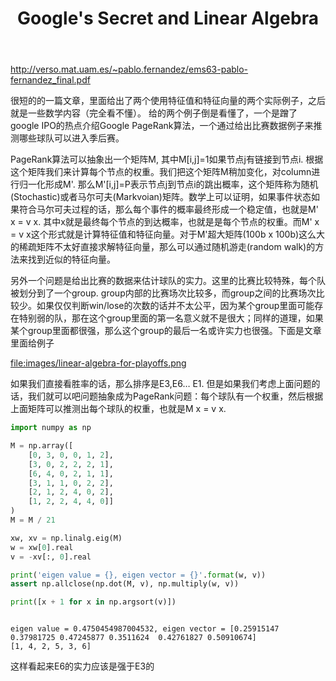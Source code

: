 #+title: Google's Secret and Linear Algebra

http://verso.mat.uam.es/~pablo.fernandez/ems63-pablo-fernandez_final.pdf

很短的的一篇文章，里面给出了两个使用特征值和特征向量的两个实际例子，之后就是一些数学内容（完全看不懂）。
给的两个例子倒是看懂了，一个是蹭了google IPO的热点介绍Google PageRank算法，一个通过给出比赛数据例子来推测哪些球队可以进入季后赛。

PageRank算法可以抽象出一个矩阵M, 其中M[i,j]=1如果节点j有链接到节点i. 根据这个矩阵我们来计算每个节点的权重。我们把这个矩阵M稍加变化，对column进行归一化形成M'. 那么M'[i,j]=P表示节点j到节点i的跳出概率，这个矩阵称为随机(Stochastic)或者马尔可夫(Markvoian)矩阵。数学上可以证明，如果事件状态如果符合马尔可夫过程的话，那么每个事件的概率最终形成一个稳定值，也就是M' x = v x. 其中x就是最终每个节点的到达概率，也就是是每个节点的权重。而M' x = v x这个形式就是计算特征值和特征向量。对于M'超大矩阵(100b x 100b)这么大的稀疏矩阵不太好直接求解特征向量，那么可以通过随机游走(random walk)的方法来找到近似的特征向量。

另外一个问题是给出比赛的数据来估计球队的实力。这里的比赛比较特殊，每个队被划分到了一个group. group内部的比赛场次比较多，而group之间的比赛场次比较少。如果仅仅判断win/lose的次数的话并不太公平，因为某个group里面可能存在特别弱的队，那在这个group里面的第一名意义就不是很大；同样的道理，如果某个group里面都很强，那么这个group的最后一名或许实力也很强。下面是文章里面给例子

file:images/linear-algebra-for-playoffs.png

如果我们直接看胜率的话，那么排序是E3,E6... E1. 但是如果我们考虑上面问题的话，我们就可以吧问题抽象成为PageRank问题：每个球队有一个权重，然后根据上面矩阵可以推测出每个球队的权重，也就是M x = v x.

#+BEGIN_SRC python
import numpy as np

M = np.array([
    [0, 3, 0, 0, 1, 2],
    [3, 0, 2, 2, 2, 1],
    [6, 4, 0, 2, 1, 1],
    [3, 1, 1, 0, 2, 2],
    [2, 1, 2, 4, 0, 2],
    [1, 2, 2, 4, 4, 0]]
)
M = M / 21

xw, xv = np.linalg.eig(M)
w = xw[0].real
v = -xv[:, 0].real

print('eigen value = {}, eigen vector = {}'.format(w, v))
assert np.allclose(np.dot(M, v), np.multiply(w, v))

print([x + 1 for x in np.argsort(v)])
#+END_SRC

#+BEGIN_EXAMPLE

eigen value = 0.4750454987004532, eigen vector = [0.25915147 0.37981725 0.47245877 0.3511624  0.42761827 0.50910674]
[1, 4, 2, 5, 3, 6]
#+END_EXAMPLE

这样看起来E6的实力应该是强于E3的
